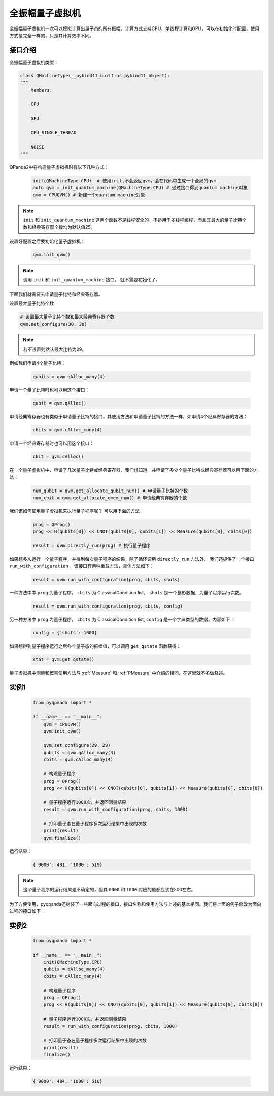 .. _QuantumMachine:

全振幅量子虚拟机
====================

全振幅量子虚拟机一次可以模拟计算出量子态的所有振幅，计算方式支持CPU、单线程计算和GPU，可以在初始化时配置，使用方式是完全一样的，只是其计算效率不同。

接口介绍
----------------

全振幅量子虚拟机类型：

.. code-block:: python

    class QMachineType(__pybind11_builtins.pybind11_object):
    """
        Members:
        
        CPU
        
        GPU
        
        CPU_SINGLE_THREAD
        
        NOISE
    """

QPanda2中在构造量子虚拟机时有以下几种方式：

    .. code-block:: python

        init(QMachineType.CPU)  # 使用init,不会返回qvm，会在代码中生成一个全局的qvm
        auto qvm = init_quantum_machine(QMachineType.CPU) # 通过接口得到quantum machine对象
        qvm = CPUQVM() # 新建一个quantum machine对象

.. note:: ``init`` 和 ``init_quantum_machine`` 这两个函数不是线程安全的，不适用于多线程编程，而且其最大的量子比特个数和经典寄存器个数均为默认值25。

设置好配置之后要初始化量子虚拟机：

    .. code-block:: python

        qvm.init_qvm()

.. note:: 调用 ``init`` 和 ``init_quantum_machine`` 接口， 就不需要初始化了。

下面我们就需要去申请量子比特和经典寄存器。

设置最大量子比特个数

.. code-block:: python

        # 设置最大量子比特个数和最大经典寄存器个数
        qvm.set_configure(30, 30)

.. note:: 若不设置则默认最大比特为29。

例如我们申请4个量子比特：

    .. code-block:: python

        qubits = qvm.qAlloc_many(4)

申请一个量子比特时也可以用这个接口：

    .. code-block:: python

        qubit = qvm.qAlloc()

申请经典寄存器也有类似于申请量子比特的接口，其使用方法和申请量子比特的方法一样，如申请4个经典寄存器的方法：

    .. code-block:: python

        cbits = qvm.cAlloc_many(4)

申请一个经典寄存器时也可以用这个接口：

    .. code-block:: python

        cbit = qvm.cAlloc()


在一个量子虚拟机中，申请了几次量子比特或经典寄存器，我们想知道一共申请了多少个量子比特或经典寄存器可以用下面的方法：

    .. code-block:: python

        num_qubit = qvm.get_allocate_qubit_num() # 申请量子比特的个数
        num_cbit = qvm.get_allocate_cmem_num() # 申请经典寄存器的个数

我们该如何使用量子虚拟机来执行量子程序呢？ 可以用下面的方法：

    .. code-block:: python

        prog = QProg()
        prog << H(qubits[0]) << CNOT(qubits[0], qubits[1]) << Measure(qubits[0], cbits[0])
        
        result = qvm.directly_run(prog) # 执行量子程序

如果想多次运行一个量子程序，并得到每次量子程序的结果，除了循环调用 ``directly_run`` 方法外， 我们还提供了一个接口 ``run_with_configuration`` ，该接口有两种重载方法，具体方法如下：

    .. code-block:: python

        result = qvm.run_with_configuration(prog, cbits, shots)

一种方法中中 ``prog`` 为量子程序， ``cbits`` 为 ClassicalCondition list，  ``shots`` 是一个整形数据，为量子程序运行次数。

    .. code-block:: python

        result = qvm.run_with_configuration(prog, cbits, config)

另一种方法中 ``prog`` 为量子程序， ``cbits`` 为 ClassicalCondition list, ``config`` 是一个字典类型的数据，内容如下：	

    .. code-block:: python	

        config = {'shots': 1000}	



如果想得到量子程序运行之后各个量子态的振幅值，可以调用 ``get_qstate`` 函数获得：

    .. code-block:: python

        stat = qvm.get_qstate()

量子虚拟机中测量和概率使用方法与 :ref:`Measure` 和 :ref:`PMeasure` 中介绍的相同，在这里就不多做赘述。

实例1
-----------------

    .. code-block:: python

        from pyqpanda import *

        if __name__ == "__main__":
            qvm = CPUQVM()
            qvm.init_qvm()

            qvm.set_configure(29, 29)
            qubits = qvm.qAlloc_many(4)
            cbits = qvm.cAlloc_many(4)

            # 构建量子程序
            prog = QProg()
            prog << H(qubits[0]) << CNOT(qubits[0], qubits[1]) << Measure(qubits[0], cbits[0])
            
            # 量子程序运行1000次，并返回测量结果
            result = qvm.run_with_configuration(prog, cbits, 1000)
            
            # 打印量子态在量子程序多次运行结果中出现的次数
            print(result)
            qvm.finalize()


运行结果：

    .. code-block:: python

        {'0000': 481, '1000': 519}

.. note:: 这个量子程序的运行结果是不确定的，但其 ``0000`` 和 ``1000`` 对应的值都应该在500左右。

为了方便使用，pyqpanda还封装了一些面向过程的接口，接口名称和使用方法与上述的基本相同。我们将上面的例子修改为面向过程的接口如下：

实例2
------------------

    .. code-block:: python

        from pyqpanda import *

        if __name__ == "__main__":
            init(QMachineType.CPU)
            qubits = qAlloc_many(4)
            cbits = cAlloc_many(4)

            # 构建量子程序
            prog = QProg()
            prog << H(qubits[0]) << CNOT(qubits[0], qubits[1]) << Measure(qubits[0], cbits[0])
            
            # 量子程序运行1000次，并返回测量结果
            result = run_with_configuration(prog, cbits, 1000)
            
            # 打印量子态在量子程序多次运行结果中出现的次数
            print(result)
            finalize()


运行结果：

    .. code-block:: python

        {'0000': 484, '1000': 516}
